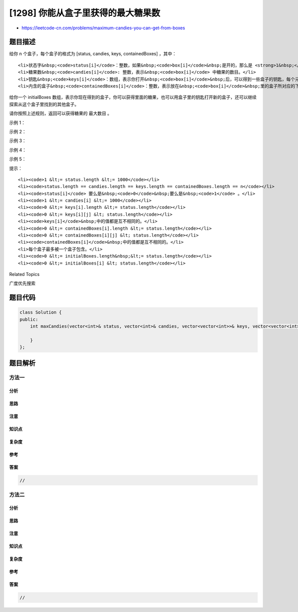 [1298] 你能从盒子里获得的最大糖果数
===================================

-  https://leetcode-cn.com/problems/maximum-candies-you-can-get-from-boxes

题目描述
--------

.. raw:: html

   <p>

给你 n 个盒子，每个盒子的格式为 [status, candies, keys,
containedBoxes] ，其中：

.. raw:: html

   </p>

.. raw:: html

   <ul>

::

    <li>状态字&nbsp;<code>status[i]</code>：整数，如果&nbsp;<code>box[i]</code>&nbsp;是开的，那么是 <strong>1&nbsp;</strong>，否则是 <strong>0&nbsp;</strong>。</li>
    <li>糖果数&nbsp;<code>candies[i]</code>: 整数，表示&nbsp;<code>box[i]</code> 中糖果的数目。</li>
    <li>钥匙&nbsp;<code>keys[i]</code>：数组，表示你打开&nbsp;<code>box[i]</code>&nbsp;后，可以得到一些盒子的钥匙，每个元素分别为该钥匙对应盒子的下标。</li>
    <li>内含的盒子&nbsp;<code>containedBoxes[i]</code>：整数，表示放在&nbsp;<code>box[i]</code>&nbsp;里的盒子所对应的下标。</li>

.. raw:: html

   </ul>

.. raw:: html

   <p>

给你一个 initialBoxes
数组，表示你现在得到的盒子，你可以获得里面的糖果，也可以用盒子里的钥匙打开新的盒子，还可以继续探索从这个盒子里找到的其他盒子。

.. raw:: html

   </p>

.. raw:: html

   <p>

请你按照上述规则，返回可以获得糖果的 最大数目 。

.. raw:: html

   </p>

.. raw:: html

   <p>

 

.. raw:: html

   </p>

.. raw:: html

   <p>

示例 1：

.. raw:: html

   </p>

.. raw:: html

   <pre><strong>输入：</strong>status = [1,0,1,0], candies = [7,5,4,100], keys = [[],[],[1],[]], containedBoxes = [[1,2],[3],[],[]], initialBoxes = [0]
   <strong>输出：</strong>16
   <strong>解释：
   </strong>一开始你有盒子 0 。你将获得它里面的 7 个糖果和盒子 1 和 2。
   盒子 1 目前状态是关闭的，而且你还没有对应它的钥匙。所以你将会打开盒子 2 ，并得到里面的 4 个糖果和盒子 1 的钥匙。
   在盒子 1 中，你会获得 5 个糖果和盒子 3 ，但是你没法获得盒子 3 的钥匙所以盒子 3 会保持关闭状态。
   你总共可以获得的糖果数目 = 7 + 4 + 5 = 16 个。
   </pre>

.. raw:: html

   <p>

示例 2：

.. raw:: html

   </p>

.. raw:: html

   <pre><strong>输入：</strong>status = [1,0,0,0,0,0], candies = [1,1,1,1,1,1], keys = [[1,2,3,4,5],[],[],[],[],[]], containedBoxes = [[1,2,3,4,5],[],[],[],[],[]], initialBoxes = [0]
   <strong>输出：</strong>6
   <strong>解释：
   </strong>你一开始拥有盒子 0 。打开它你可以找到盒子 1,2,3,4,5 和它们对应的钥匙。
   打开这些盒子，你将获得所有盒子的糖果，所以总糖果数为 6 个。
   </pre>

.. raw:: html

   <p>

示例 3：

.. raw:: html

   </p>

.. raw:: html

   <pre><strong>输入：</strong>status = [1,1,1], candies = [100,1,100], keys = [[],[0,2],[]], containedBoxes = [[],[],[]], initialBoxes = [1]
   <strong>输出：</strong>1
   </pre>

.. raw:: html

   <p>

示例 4：

.. raw:: html

   </p>

.. raw:: html

   <pre><strong>输入：</strong>status = [1], candies = [100], keys = [[]], containedBoxes = [[]], initialBoxes = []
   <strong>输出：</strong>0
   </pre>

.. raw:: html

   <p>

示例 5：

.. raw:: html

   </p>

.. raw:: html

   <pre><strong>输入：</strong>status = [1,1,1], candies = [2,3,2], keys = [[],[],[]], containedBoxes = [[],[],[]], initialBoxes = [2,1,0]
   <strong>输出：</strong>7
   </pre>

.. raw:: html

   <p>

 

.. raw:: html

   </p>

.. raw:: html

   <p>

提示：

.. raw:: html

   </p>

.. raw:: html

   <ul>

::

    <li><code>1 &lt;= status.length &lt;= 1000</code></li>
    <li><code>status.length == candies.length == keys.length == containedBoxes.length == n</code></li>
    <li><code>status[i]</code> 要么是&nbsp;<code>0</code>&nbsp;要么是&nbsp;<code>1</code> 。</li>
    <li><code>1 &lt;= candies[i] &lt;= 1000</code></li>
    <li><code>0 &lt;= keys[i].length &lt;= status.length</code></li>
    <li><code>0 &lt;= keys[i][j] &lt; status.length</code></li>
    <li><code>keys[i]</code>&nbsp;中的值都是互不相同的。</li>
    <li><code>0 &lt;= containedBoxes[i].length &lt;= status.length</code></li>
    <li><code>0 &lt;= containedBoxes[i][j] &lt; status.length</code></li>
    <li><code>containedBoxes[i]</code>&nbsp;中的值都是互不相同的。</li>
    <li>每个盒子最多被一个盒子包含。</li>
    <li><code>0 &lt;= initialBoxes.length&nbsp;&lt;= status.length</code></li>
    <li><code>0 &lt;= initialBoxes[i] &lt; status.length</code></li>

.. raw:: html

   </ul>

.. raw:: html

   <div>

.. raw:: html

   <div>

Related Topics

.. raw:: html

   </div>

.. raw:: html

   <div>

.. raw:: html

   <li>

广度优先搜索

.. raw:: html

   </li>

.. raw:: html

   </div>

.. raw:: html

   </div>

题目代码
--------

.. code:: cpp

    class Solution {
    public:
        int maxCandies(vector<int>& status, vector<int>& candies, vector<vector<int>>& keys, vector<vector<int>>& containedBoxes, vector<int>& initialBoxes) {

        }
    };

题目解析
--------

方法一
~~~~~~

分析
^^^^

思路
^^^^

注意
^^^^

知识点
^^^^^^

复杂度
^^^^^^

参考
^^^^

答案
^^^^

.. code:: cpp

    //

方法二
~~~~~~

分析
^^^^

思路
^^^^

注意
^^^^

知识点
^^^^^^

复杂度
^^^^^^

参考
^^^^

答案
^^^^

.. code:: cpp

    //
